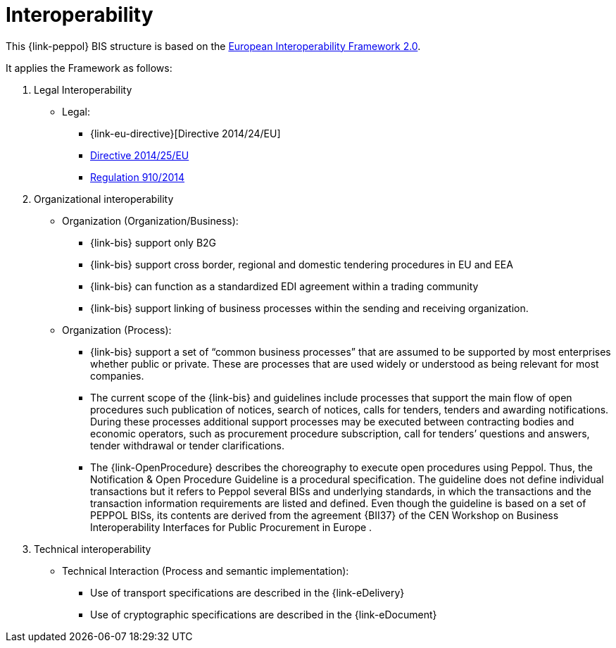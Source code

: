 
= Interoperability

This {link-peppol} BIS structure is based on the link:https://ec.europa.eu/isa2/home_en[European Interoperability Framework 2.0].

It applies the Framework as follows:

. Legal Interoperability
* Legal:
** {link-eu-directive}[Directive 2014/24/EU]
** link:http://eur-lex.europa.eu/legal-content/EN/TXT/HTML/?uri=CELEX:32014L0025&from=EN[Directive 2014/25/EU]
** link:http://eur-lex.europa.eu/legal-content/EN/TXT/HTML/?uri=CELEX:32014R0910&from=EN[Regulation 910/2014]

. Organizational interoperability
* Organization (Organization/Business):
** {link-bis} support only B2G
** {link-bis} support cross border, regional and domestic tendering procedures in EU and EEA
** {link-bis} can function as a standardized EDI agreement within a trading community
** {link-bis} support linking of business processes within the sending and receiving organization.

* Organization (Process):
** {link-bis} support a set of “common business processes” that are assumed to be supported by most enterprises whether public or private. These are processes that are used widely or understood as being relevant for most companies.
** The current scope of the {link-bis} and guidelines include processes that support the main flow of open procedures such publication of notices, search of notices, calls for tenders, tenders and awarding notifications. During these processes additional support processes may be executed between contracting bodies and economic operators, such as procurement procedure subscription, call for tenders’ questions and answers, tender withdrawal or tender clarifications.
** The {link-OpenProcedure} describes the choreography to execute open procedures using Peppol. Thus, the Notification & Open Procedure Guideline is a procedural specification. The guideline does not define individual transactions but it refers to Peppol several BISs and underlying standards, in which the transactions and the transaction information requirements are listed and defined. Even though the guideline is based on a set of PEPPOL BISs, its contents are derived from the agreement {BII37} of the CEN Workshop on Business Interoperability Interfaces for Public Procurement in Europe .



. Technical interoperability
* Technical Interaction (Process and semantic implementation):
** Use of transport specifications are described in the {link-eDelivery}
** Use of cryptographic specifications are described in the {link-eDocument}
